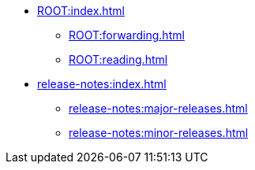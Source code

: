 * xref:ROOT:index.adoc[]
** xref:ROOT:forwarding.adoc[]
** xref:ROOT:reading.adoc[]

* xref:release-notes:index.adoc[]
** xref:release-notes:major-releases.adoc[]
** xref:release-notes:minor-releases.adoc[]